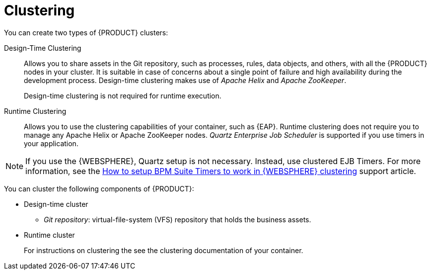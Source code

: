 [id='clustering-con']
= Clustering

You can create two types of {PRODUCT} clusters:

Design-Time Clustering::
Allows you to share assets in the Git repository, such as processes, rules, data objects, and others, with all the {PRODUCT} nodes in your cluster. It is suitable in case of concerns about a single point of failure and high availability during the development process. Design-time clustering makes use of _Apache Helix_ and _Apache ZooKeeper_.
+
Design-time clustering is not required for runtime execution.

Runtime Clustering::
Allows you to use the clustering capabilities of your container, such as {EAP}. Runtime clustering does not require you to manage any Apache Helix or Apache ZooKeeper nodes. _Quartz Enterprise Job Scheduler_ is supported if you use timers in your application.

[NOTE]
====
If you use the {WEBSPHERE}, Quartz setup is not necessary. Instead, use clustered EJB Timers. For more information, see the https://access.redhat.com/solutions/2175471[How to setup BPM Suite Timers to work in {WEBSPHERE} clustering] support article.
====

You can cluster the following components of {PRODUCT}:

* Design-time cluster
** _Git repository_: virtual-file-system (VFS) repository that holds the business assets.
* Runtime cluster
ifdef::BPMS[]
** _Intelligent Process Server, or web applications_: the web application nodes must share runtime data.
endif::BPMS[]
ifdef::BRMS[]
** _RealTime {KIE_SERVER}, or Web applications_: the web application nodes must share runtime data.
endif::BRMS[]
+
For instructions on clustering the
ifdef::BPMS[]
Intelligent Process Server,
endif::BPMS[]
ifdef::BRMS[]
RealTime {KIE_SERVER},
endif::BRMS[]
see the  clustering documentation of your container.
ifdef::BPMS[]
** _Back-end database_: database with the state data, such as process instances, KIE sessions, history log, and similar.
endif::BPMS[]
